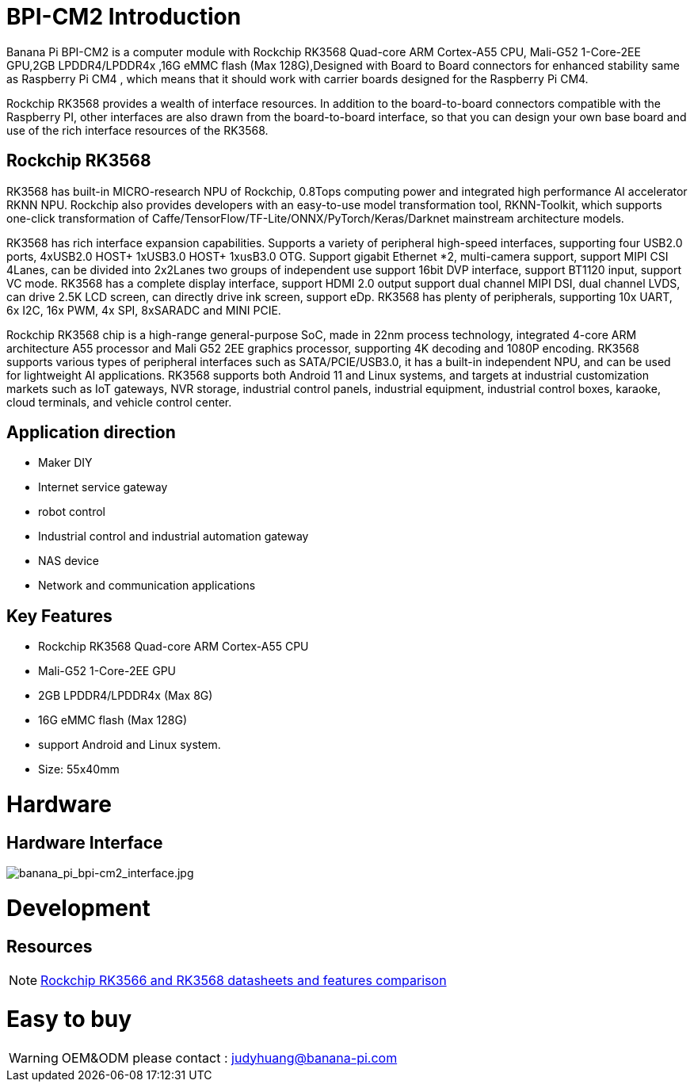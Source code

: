 = BPI-CM2 Introduction

Banana Pi BPI-CM2 is a computer module with Rockchip RK3568 Quad-core ARM Cortex-A55 CPU, Mali-G52 1-Core-2EE GPU,2GB LPDDR4/LPDDR4x ,16G eMMC flash (Max 128G),Designed with Board to Board connectors for enhanced stability same as Raspberry Pi CM4 , which means that it should work with carrier boards designed for the Raspberry Pi CM4.

Rockchip RK3568 provides a wealth of interface resources. In addition to the board-to-board connectors compatible with the Raspberry PI, other interfaces are also drawn from the board-to-board interface, so that you can design your own base board and use of the rich interface resources of the RK3568.

== Rockchip RK3568

RK3568 has built-in MICRO-research NPU of Rockchip, 0.8Tops computing power and integrated high performance AI accelerator RKNN NPU. Rockchip also provides developers with an easy-to-use model transformation tool, RKNN-Toolkit, which supports one-click transformation of Caffe/TensorFlow/TF-Lite/ONNX/PyTorch/Keras/Darknet mainstream architecture models.

RK3568 has rich interface expansion capabilities. Supports a variety of peripheral high-speed interfaces, supporting four USB2.0 ports, 4xUSB2.0 HOST+ 1xUSB3.0 HOST+ 1xusB3.0 OTG. Support gigabit Ethernet *2, multi-camera support, support MIPI CSI 4Lanes, can be divided into 2x2Lanes two groups of independent use support 16bit DVP interface, support BT1120 input, support VC mode. RK3568 has a complete display interface, support HDMI 2.0 output support dual channel MIPI DSI, dual channel LVDS, can drive 2.5K LCD screen, can directly drive ink screen, support eDp. RK3568 has plenty of peripherals, supporting 10x UART, 6x I2C, 16x PWM, 4x SPI, 8xSARADC and MINI PCIE.

Rockchip RK3568 chip is a high-range general-purpose SoC, made in 22nm process technology, integrated 4-core ARM architecture A55 processor and Mali G52 2EE graphics processor, supporting 4K decoding and 1080P encoding. RK3568 supports various types of peripheral interfaces such as SATA/PCIE/USB3.0, it has a built-in independent NPU, and can be used for lightweight AI applications. RK3568 supports both Android 11 and Linux systems, and targets at industrial customization markets such as IoT gateways, NVR storage, industrial control panels, industrial equipment, industrial control boxes, karaoke, cloud terminals, and vehicle control center.

== Application direction

* Maker DIY 
* Internet service gateway
* robot control
* Industrial control and industrial automation gateway
* NAS device
* Network and communication applications

== Key Features

* Rockchip RK3568 Quad-core ARM Cortex-A55 CPU
* Mali-G52 1-Core-2EE GPU
* 2GB LPDDR4/LPDDR4x (Max 8G)
* 16G eMMC flash (Max 128G)
* support Android and Linux system.
* Size: 55x40mm

= Hardware
== Hardware Interface

image::/picture/banana_pi_bpi-cm2_interface.jpg[banana_pi_bpi-cm2_interface.jpg]


= Development

== Resources
NOTE: https://www.cnx-software.com/2020/12/16/rockchip-rk3566-and-rk3568-datasheets-and-features-comparison/[Rockchip RK3566 and RK3568 datasheets and features comparison]

= Easy to buy

WARNING: OEM&ODM please contact : judyhuang@banana-pi.com